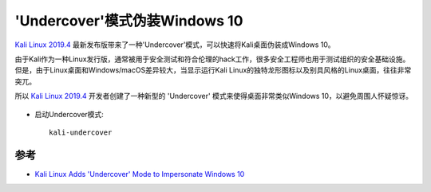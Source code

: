 .. _kali_undercover:

================================
'Undercover'模式伪装Windows 10
================================

`Kali Linux 2019.4 <http://www.kali.org/news/kali-linux-2019-4-release/>`_ 最新发布版带来了一种'Undercover'模式，可以快速将Kali桌面伪装成Windows 10。

由于Kali作为一种Linux发行版，通常被用于安全测试和符合伦理的hack工作，很多安全工程师也用于测试组织的安全基础设施。但是，由于Linux桌面和Windows/macOS差异较大，当显示运行Kali Linux的独特龙形图标以及别具风格的Linux桌面，往往非常突兀。

所以 `Kali Linux 2019.4 <http://www.kali.org/news/kali-linux-2019-4-release/>`_ 开发者创建了一种新型的 'Undercover' 模式来使得桌面非常类似Windows 10，以避免周围人怀疑惊讶。

.. figure:: ../../../_static/linux/kali_linux/startup/undercover-mode.gif

- 启动Undercover模式::

   kali-undercover

参考
======

- `Kali Linux Adds 'Undercover' Mode to Impersonate Windows 10
  <https://www.bleepingcomputer.com/news/security/kali-linux-adds-undercover-mode-to-impersonate-windows-10/>`_
